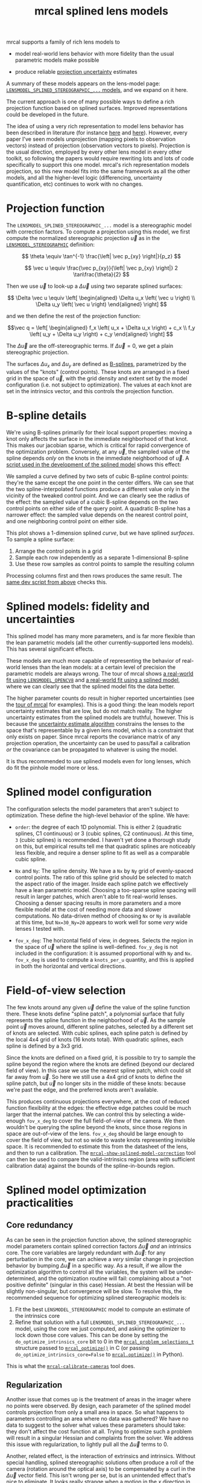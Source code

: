 #+TITLE: mrcal splined lens models
#+OPTIONS: toc:t

mrcal supports a family of rich lens models to

- model real-world lens behavior with more fidelity than the usual parametric
  models make possible

- produce reliable [[file:uncertainty.org][projection uncertainty]] estimates

A summary of these models appears on the lens-model page:
[[file:lensmodels.org::#splined-stereographic-lens-model][=LENSMODEL_SPLINED_STEREOGRAPHIC_...= models]], and we expand on it here.

The current approach is one of many possible ways to define a rich projection
function based on splined surfaces. Improved representations could be developed
in the future.

The idea of using a very rich representation to model lens behavior has been
described in literature (for instance [[https://ieeexplore.ieee.org/abstract/document/8500466][here]] and [[https://arxiv.org/abs/1912.02908][here]]). However, every paper I've
seen models unprojection (mapping pixels to observation vectors) instead of
projection (observation vectors to pixels). Projection is the usual direction,
employed by every other lens model in every other toolkit, so following the
papers would require rewriting lots and lots of code specifically to support
this one model. mrcal's rich representation models projection, so this new model
fits into the same framework as all the other models, and all the higher-level
logic (differencing, uncertainty quantification, etc) continues to work with no
changes.

* Projection function
The =LENSMODEL_SPLINED_STEREOGRAPHIC_...= model is a stereographic model with
correction factors. To compute a projection using this model, we first compute
the normalized stereographic projection $\vec u$ as in the
[[file:lensmodels.org::#lensmodel-stereographic][=LENSMODEL_STEREOGRAPHIC=]] definition:

\[ \theta \equiv \tan^{-1} \frac{\left| \vec p_{xy} \right|}{p_z} \]

\[ \vec u \equiv \frac{\vec p_{xy}}{\left| \vec p_{xy} \right|} 2 \tan\frac{\theta}{2} \]

Then we use $\vec u$ to look-up a $\Delta \vec u$ using two separate splined
surfaces:

\[ \Delta \vec u \equiv
\left[ \begin{aligned}
\Delta u_x \left( \vec u \right) \\
\Delta u_y \left( \vec u \right)
\end{aligned} \right] \]

and we then define the rest of the projection function:

\[\vec q =
 \left[ \begin{aligned}
 f_x \left( u_x + \Delta u_x \right) + c_x \\
 f_y \left( u_y + \Delta u_y \right) + c_y
\end{aligned} \right] \]

The $\Delta \vec u$ are the off-stereographic terms. If $\Delta \vec u = 0$, we
get a plain stereographic projection.

The surfaces $\Delta u_x$ and $\Delta u_y$ are defined as [[https://en.wikipedia.org/wiki/B-spline][B-splines]],
parametrized by the values of the "knots" (control points). These knots are
arranged in a fixed grid in the space of $\vec u$, with the grid density and
extent set by the model configuration (i.e. not subject to optimization). The
values at each knot are set in the intrinsics vector, and this controls the
projection function.

* B-spline details
We're using B-splines primarily for their local support properties: moving a
knot only affects the surface in the immediate neighborhood of that knot. This
makes our jacobian sparse, which is critical for rapid convergence of the
optimization problem. Conversely, at any $\vec u$, the sampled value of the
spline depends /only/ on the knots in the immediate neighborhood of $\vec u$. A
[[https://www.github.com/dkogan/mrcal/blob/master/analyses/splines/bsplines.py][script used in the development of the splined model]] shows this effect:

[[file:external/figures/splined-models/cubic-spline-perturbations.svg]]

We sampled a curve defined by two sets of cubic B-spline control points: they're
the same except the one point in the center differs. We can see that the two
spline-interpolated functions produce a different value only in the vicinity of
the tweaked control point. And we can clearly see the radius of the effect: the
sampled value of a cubic B-spline depends on the two control points on either
side of the query point. A quadratic B-spline has a narrower effect: the sampled
value depends on the nearest control point, and one neighboring control point on
either side.

This plot shows a 1-dimension splined /curve/, but we have splined /surfaces/.
To sample a spline surface:

1. Arrange the control points in a grid
2. Sample each row independently as a separate 1-dimensional B-spline
3. Use these row samples as control points to sample the resulting column

Processing columns first and then rows produces the same result. The [[https://www.github.com/dkogan/mrcal/blob/master/analyses/splines/bsplines.py][same dev
script from above]] checks this.

* Splined models: fidelity and uncertainties
This splined model has many more parameters, and is far more flexible than the
lean parametric models (all the other currently-supported lens models). This has
several significant effects.

These models are much more capable of representing the behavior of real-world
lenses than the lean models: at a certain level of precision the parametric
models are always wrong. The tour of mrcal shows [[file:tour-initial-calibration.org::#opencv8-model-solving][a real-world fit using
=LENSMODEL_OPENCV8=]] and [[file:tour-initial-calibration.org::#splined-model-solving][a real-world fit using a splined model]], where we can
clearly see that the splined model fits the data better.

The higher parameter counts do result in higher reported uncertainties (see the
[[file:tour-uncertainty.org::#splined-model-uncertainties][tour of mrcal]] for examples). This is a good thing: the lean models report
uncertainty estimates that are low, but do not match reality. The higher
uncertainty estimates from the splined models are truthful, however. This is
because the [[file:uncertainty.org][uncertainty estimate algorithm]] constrains the lenses to the space
that's representable by a given lens model, which is a constraint that only
exists on paper. Since mrcal reports the covariance matrix of any projection
operation, the uncertainty can be used to pass/fail a calibration /or/ the
covariance can be propagated to whatever is using the model.

It is thus recommended to use splined models even for long lenses, which do fit
the pinhole model more or less.

* Splined model configuration
:PROPERTIES:
:CUSTOM_ID: splined-models-configuration-selection
:END:
The configuration selects the model parameters that aren't subject to
optimization. These define the high-level behavior of the spline. We have:

- =order=: the degree of each 1D polynomial. This is either 2 (quadratic
  splines, C1 continuous) or 3 (cubic splines, C2 continuous). At this time, =3=
  (cubic splines) is recommended. I haven't yet done a thorough study on this,
  but empirical results tell me that quadratic splines are noticeably less
  flexible, and require a denser spline to fit as well as a comparable cubic
  spline.

- =Nx= and =Ny=: The spline density. We have a =Nx= by =Ny= grid of
  evenly-spaced control points. The ratio of this spline grid should be selected
  to match the aspect ratio of the imager. Inside each spline patch we
  effectively have a lean parametric model. Choosing a too-sparse spline spacing
  will result in larger patches, which aren't able to fit real-world lenses.
  Choosing a denser spacing results in more parameters and a more flexible model
  at the cost of needing more data and slower computations. No data-driven
  method of choosing =Nx= or =Ny= is available at this time, but =Nx=30_Ny=20=
  appears to work well for some /very/ wide lenses I tested with.

- =fov_x_deg=: The horizontal field of view, in degrees. Selects the region in
  the space of $\vec u$ where the spline is well-defined. =fov_y_deg= is not
  included in the configuration: it is assumed proportional with =Ny= and =Nx=.
  =fov_x_deg= is used to compute a =knots_per_u= quantity, and this is applied
  in both the horizontal and vertical directions.

* Field-of-view selection
:PROPERTIES:
:CUSTOM_ID: splined-models-field-of-view-selection
:END:
The few knots around any given $\vec u$ define the value of the spline function
there. These knots define "spline patch", a polynomial surface that fully
represents the spline function in the neighborhood of $\vec u$. As the sample
point $\vec u$ moves around, different spline patches, selected by a different
set of knots are selected. With cubic splines, each spline patch is defined by
the local 4x4 grid of knots (16 knots total). With quadratic splines, each
spline is defined by a 3x3 grid.

Since the knots are defined on a fixed grid, it is possible to try to sample the
spline beyond the region where the knots are defined (beyond our declared field
of view). In this case we use the nearest spline patch, which could sit far away
from $\vec u$. So here we still use a 4x4 grid of knots to define the spline
patch, but $\vec u$ no longer sits in the middle of these knots: because we're
past the edge, and the preferred knots aren't available.

This produces continuous projections everywhere, at the cost of reduced function
flexibility at the edges: the effective edge patches could be much larger that
the internal patches. We can control this by selecting a wide-enough =fov_x_deg=
to cover the full field-of-view of the camera. We then wouldn't be querying the
spline beyond the knots, since those regions in space are out-of-view of the
lens. =fov_x_deg= should be large enough to cover the field of view, but not so
wide to waste knots representing invisible space. It is recommended to estimate
this from the datasheet of the lens, and then to run a calibration. The
[[file:mrcal-show-splined-model-correction.html][=mrcal-show-splined-model-correction=]] tool can then be used to compare the
valid-intrinsics region (area with sufficient calibration data) against the
bounds of the spline-in-bounds region.

* Splined model optimization practicalities
** Core redundancy
As can be seen in the projection function above, the splined stereographic model
parameters contain splined correction factors $\Delta \vec u$ /and/ an
intrinsics core. The core variables are largely redundant with $\Delta \vec u$:
for any perturbation in the core, we can achieve a /very/ similar change in
projection behavior by bumping $\Delta \vec u$ in a specific way. As a result,
if we allow the optimization algorithm to control all the variables, the system
will be under-determined, and the optimization routine will fail: complaining
about a "not positive definite" (singular in this case) Hessian. At best the
Hessian will be slightly non-singular, but convergence will be slow. To resolve
this, the recommended sequence for optimizing splined stereographic models is:

1. Fit the best =LENSMODEL_STEREOGRAPHIC= model to compute an estimate of the
   intrinsics core
2. Refine that solution with a full =LENSMODEL_SPLINED_STEREOGRAPHIC_...= model,
   using the core we just computed, and asking the optimizer to lock down those
   core values. This can be done by setting the =do_optimize_intrinsics_core=
   bit to 0 in the [[https://www.github.com/dkogan/mrcal/blob/master/mrcal.h][=mrcal_problem_selections_t=]] structure passed to
   [[https://www.github.com/dkogan/mrcal/blob/master/mrcal.h][=mrcal_optimize()=]] in C (or passing =do_optimize_intrinsics_core=False= to
   [[file:mrcal-python-api-reference.html#-optimize][=mrcal.optimize()=]] in Python).

This is what the [[file:mrcal-calibrate-cameras.html][=mrcal-calibrate-cameras=]] tool does.

** Regularization
:PROPERTIES:
:CUSTOM_ID: splined-model-regularization
:END:
Another issue that comes up is the treatment of areas in the imager where no
points were observed. By design, each parameter of the splined model controls
projection from only a small area in space. So what happens to parameters
controlling an area where no data was gathered? We have no data to suggest to
the solver what values these parameters should take: they don't affect the cost
function at all. Trying to optimize such a problem will result in a singular
Hessian and complaints from the solver. We address this issue with
regularization, to lightly pull all the $\Delta \vec u$ terms to 0.

Another, related effect, is the interaction of extrinsics and intrinsics.
Without special handling, splined stereographic solutions often produce a roll
of the camera (rotation around the optical axis) to be compensated by a curl in
the $\Delta \vec u$ vector field. This isn't wrong per se, but is an unintended
effect that's nice to eliminate. It looks really strange when a motion in the
$x$ direction in the camera coordinate system doesn't result in the projection
moving in its $x$ direction. We use regularization to handle this effect as
well. Instead of pulling all the values of $\Delta \vec u$ towards 0 evenly, we
pull the $\Delta \vec u$ acting tangentially much more than those acting
radially. This asymmetry serves to eliminate any unnecessary curl in $\Delta
\vec u$.

Regardless of direction, these regularization terms are /light/. The weights are
chosen to be small-enough to not noticeably affect the optimization in its
fitting of the data. This may be handled differently in the future.

** Uglyness at the edges
:PROPERTIES:
:CUSTOM_ID: splined-non-monotonicity
:END:
An unwelcome property of the projection function defined above, is that it
allows aphysical, nonmonotonic behavior to be represented. For instance, let's
look at the gradient in one particular direction.

\begin{aligned}
q_x &= f_x \left( u_x + \Delta u_x \right) + c_x \\
\frac{\mathrm{d}q_x}{\mathrm{d}u_x} &\propto 1 + \frac{\mathrm{d}\Delta u_x}{\mathrm{d}u_x}
\end{aligned}

We would expect $\frac{\mathrm{d}q_x}{\mathrm{d}u_x}$ to always be positive, but
as we can see, here that depends on $\frac{\mathrm{d}\Delta
u_x}{\mathrm{d}u_x}$, which could be /anything/ since $\Delta u_x$ is an
arbitrary splined function. Most of the time we're fitting the spline into real
data, so the real-world monotonic behavior will be represented. However, near
the edges quite often no data is available, so the behavior is driven by
[[#splined-model-regularization][regularization]], and we're very likely to hit this non-monotonic behavior there.
This produces very alarming-looking spline surfaces, but it's not /really/ a
problem: we get aphysical behavior in areas where we don't have data, so we have
no expectations of reliable projections there. The
[[file:mrcal-show-splined-model-correction.html][=mrcal-show-splined-model-correction= tool]] visualizes either the bounds of the
valid-intrinsics region or the bounds of the imager. In many cases we have no
calibration data near the imager edges, so the spline is determined by
[[#splined-model-regularization][regularization]] in that area, and we get odd-looking knot layouts and imager
contours. A better regularization scheme or (better yet) a better representation
would address this. See [[file:tour-initial-calibration.org::#splined-model-solving][a tour of mrcal]] for examples.

